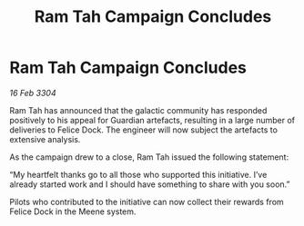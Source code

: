 :PROPERTIES:
:ID:       0b8f447e-09ee-42d9-8e38-a1d3067d7b54
:END:
#+title: Ram Tah Campaign Concludes
#+filetags: :galnet:

* Ram Tah Campaign Concludes

/16 Feb 3304/

Ram Tah has announced that the galactic community has responded positively to his appeal for Guardian artefacts, resulting in a large number of deliveries to Felice Dock. The engineer will now subject the artefacts to extensive analysis. 

As the campaign drew to a close, Ram Tah issued the following statement: 

“My heartfelt thanks go to all those who supported this initiative. I’ve already started work and I should have something to share with you soon.” 

Pilots who contributed to the initiative can now collect their rewards from Felice Dock in the Meene system.
